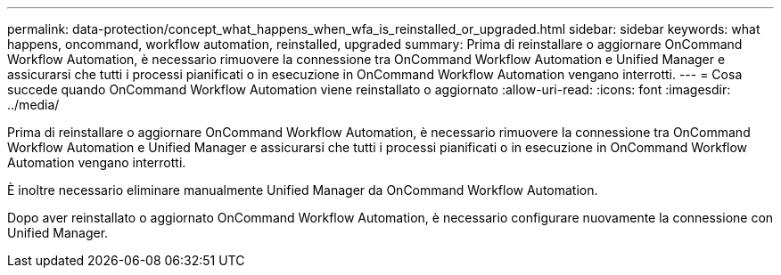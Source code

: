 ---
permalink: data-protection/concept_what_happens_when_wfa_is_reinstalled_or_upgraded.html 
sidebar: sidebar 
keywords: what happens, oncommand, workflow automation, reinstalled, upgraded 
summary: Prima di reinstallare o aggiornare OnCommand Workflow Automation, è necessario rimuovere la connessione tra OnCommand Workflow Automation e Unified Manager e assicurarsi che tutti i processi pianificati o in esecuzione in OnCommand Workflow Automation vengano interrotti. 
---
= Cosa succede quando OnCommand Workflow Automation viene reinstallato o aggiornato
:allow-uri-read: 
:icons: font
:imagesdir: ../media/


[role="lead"]
Prima di reinstallare o aggiornare OnCommand Workflow Automation, è necessario rimuovere la connessione tra OnCommand Workflow Automation e Unified Manager e assicurarsi che tutti i processi pianificati o in esecuzione in OnCommand Workflow Automation vengano interrotti.

È inoltre necessario eliminare manualmente Unified Manager da OnCommand Workflow Automation.

Dopo aver reinstallato o aggiornato OnCommand Workflow Automation, è necessario configurare nuovamente la connessione con Unified Manager.
